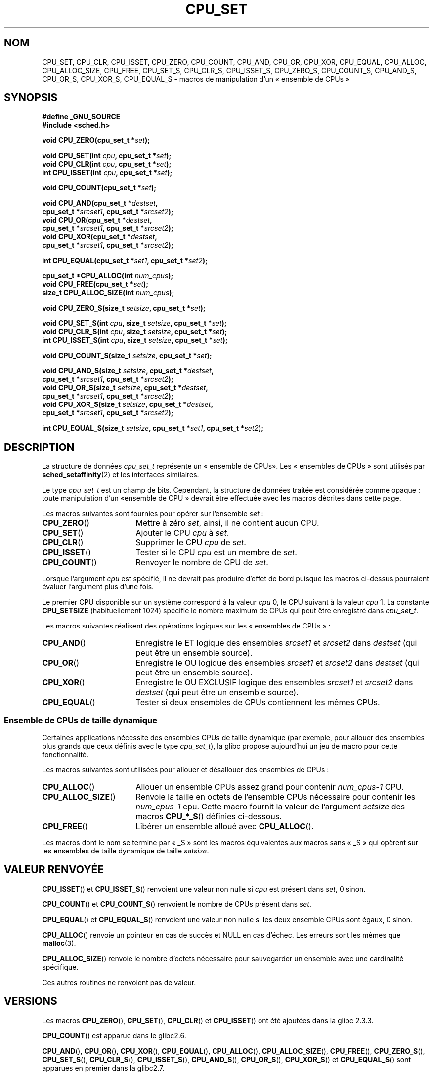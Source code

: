 .\" Copyright (C) 2006 Michael Kerrisk
.\" and Copyright (C) 2008 Linux Foundation, written by Michael Kerrisk
.\"     <mtk.manpages@gmail.com>
.\"
.\" Permission is granted to make and distribute verbatim copies of this
.\" manual provided the copyright notice and this permission notice are
.\" preserved on all copies.
.\"
.\" Permission is granted to copy and distribute modified versions of this
.\" manual under the conditions for verbatim copying, provided that the
.\" entire resulting derived work is distributed under the terms of a
.\" permission notice identical to this one.
.\"
.\" Since the Linux kernel and libraries are constantly changing, this
.\" manual page may be incorrect or out-of-date.  The author(s) assume no
.\" responsibility for errors or omissions, or for damages resulting from
.\" the use of the information contained herein.  The author(s) may not
.\" have taken the same level of care in the production of this manual,
.\" which is licensed free of charge, as they might when working
.\" professionally.
.\"
.\" Formatted or processed versions of this manual, if unaccompanied by
.\" the source, must acknowledge the copyright and authors of this work.
.\"
.\"*******************************************************************
.\"
.\" This file was generated with po4a. Translate the source file.
.\"
.\"*******************************************************************
.TH CPU_SET 3 "14 novembre 2008" Linux "Manuel du programmeur Linux"
.SH NOM
CPU_SET, CPU_CLR, CPU_ISSET, CPU_ZERO, CPU_COUNT, CPU_AND, CPU_OR, CPU_XOR,
CPU_EQUAL, CPU_ALLOC, CPU_ALLOC_SIZE, CPU_FREE, CPU_SET_S, CPU_CLR_S,
CPU_ISSET_S, CPU_ZERO_S, CPU_COUNT_S, CPU_AND_S, CPU_OR_S, CPU_XOR_S,
CPU_EQUAL_S \- macros de manipulation d'un «\ ensemble de CPUs\ »
.SH SYNOPSIS
.nf
\fB#define _GNU_SOURCE\fP
\fB#include <sched.h>\fP
.sp
\fBvoid CPU_ZERO(cpu_set_t *\fP\fIset\fP\fB);\fP
.sp
\fBvoid CPU_SET(int \fP\fIcpu\fP\fB, cpu_set_t *\fP\fIset\fP\fB);\fP
\fBvoid CPU_CLR(int \fP\fIcpu\fP\fB, cpu_set_t *\fP\fIset\fP\fB);\fP
\fBint  CPU_ISSET(int \fP\fIcpu\fP\fB, cpu_set_t *\fP\fIset\fP\fB);\fP
.sp
\fBvoid CPU_COUNT(cpu_set_t *\fP\fIset\fP\fB);\fP
.sp
\fBvoid CPU_AND(cpu_set_t *\fP\fIdestset\fP\fB,\fP
\fB             cpu_set_t *\fP\fIsrcset1\fP\fB, cpu_set_t *\fP\fIsrcset2\fP\fB);\fP
\fBvoid CPU_OR(cpu_set_t *\fP\fIdestset\fP\fB,\fP
\fB             cpu_set_t *\fP\fIsrcset1\fP\fB, cpu_set_t *\fP\fIsrcset2\fP\fB);\fP
\fBvoid CPU_XOR(cpu_set_t *\fP\fIdestset\fP\fB,\fP
\fB             cpu_set_t *\fP\fIsrcset1\fP\fB, cpu_set_t *\fP\fIsrcset2\fP\fB);\fP
.sp
\fBint  CPU_EQUAL(cpu_set_t *\fP\fIset1\fP\fB, cpu_set_t *\fP\fIset2\fP\fB);\fP
.sp
\fBcpu_set_t *CPU_ALLOC(int \fP\fInum_cpus\fP\fB);\fP
\fBvoid CPU_FREE(cpu_set_t *\fP\fIset\fP\fB);\fP
\fBsize_t CPU_ALLOC_SIZE(int \fP\fInum_cpus\fP\fB);\fP
.sp
\fBvoid CPU_ZERO_S(size_t \fP\fIsetsize\fP\fB, cpu_set_t *\fP\fIset\fP\fB);\fP
.sp
\fBvoid CPU_SET_S(int \fP\fIcpu\fP\fB, size_t \fP\fIsetsize\fP\fB, cpu_set_t *\fP\fIset\fP\fB);\fP
\fBvoid CPU_CLR_S(int \fP\fIcpu\fP\fB, size_t \fP\fIsetsize\fP\fB, cpu_set_t *\fP\fIset\fP\fB);\fP
\fBint  CPU_ISSET_S(int \fP\fIcpu\fP\fB, size_t \fP\fIsetsize\fP\fB, cpu_set_t *\fP\fIset\fP\fB);\fP
.sp
\fBvoid CPU_COUNT_S(size_t \fP\fIsetsize\fP\fB, cpu_set_t *\fP\fIset\fP\fB);\fP
.sp
\fBvoid CPU_AND_S(size_t \fP\fIsetsize\fP\fB, cpu_set_t *\fP\fIdestset\fP\fB,\fP
\fB             cpu_set_t *\fP\fIsrcset1\fP\fB, cpu_set_t *\fP\fIsrcset2\fP\fB);\fP
\fBvoid CPU_OR_S(size_t \fP\fIsetsize\fP\fB, cpu_set_t *\fP\fIdestset\fP\fB,\fP
\fB             cpu_set_t *\fP\fIsrcset1\fP\fB, cpu_set_t *\fP\fIsrcset2\fP\fB);\fP
\fBvoid CPU_XOR_S(size_t \fP\fIsetsize\fP\fB, cpu_set_t *\fP\fIdestset\fP\fB,\fP
\fB             cpu_set_t *\fP\fIsrcset1\fP\fB, cpu_set_t *\fP\fIsrcset2\fP\fB);\fP
.sp
\fBint  CPU_EQUAL_S(size_t \fP\fIsetsize\fP\fB, cpu_set_t *\fP\fIset1\fP\fB, cpu_set_t *\fP\fIset2\fP\fB);\fP
.fi
.SH DESCRIPTION
La structure de données \fIcpu_set_t\fP représente un «\ ensemble de CPUs\
». Les «\ ensembles de CPUs\ » sont utilisés par \fBsched_setaffinity\fP(2) et
les interfaces similaires.

Le type \fIcpu_set_t\fP est un champ de bits. Cependant, la structure de
données traitée est considérée comme opaque\ : toute manipulation d'un «\
ensemble de CPU\ » devrait être effectuée avec les macros décrites dans
cette page.

Les macros suivantes sont fournies pour opérer sur l'ensemble \fIset\fP\ :
.TP  17
\fBCPU_ZERO\fP()
Mettre à zéro \fIset\fP, ainsi, il ne contient aucun CPU.
.TP 
\fBCPU_SET\fP()
Ajouter le CPU \fIcpu\fP à \fIset\fP.
.TP 
\fBCPU_CLR\fP()
Supprimer le CPU \fIcpu\fP de \fIset\fP.
.TP 
\fBCPU_ISSET\fP()
Tester si le CPU \fIcpu\fP est un membre de \fIset\fP.
.TP 
\fBCPU_COUNT\fP()
Renvoyer le nombre de CPU de \fIset\fP.
.PP
Lorsque l'argument \fIcpu\fP est spécifié, il ne devrait pas produire d'effet
de bord puisque les macros ci\-dessus pourraient évaluer l'argument plus
d'une fois.
.PP
Le premier CPU disponible sur un système correspond à la valeur \fIcpu\fP 0, le
CPU suivant à la valeur \fIcpu\fP 1. La constante \fBCPU_SETSIZE\fP
(habituellement 1024) spécifie le nombre maximum de CPUs qui peut être
enregistré dans \fIcpu_set_t\fP.

Les macros suivantes réalisent des opérations logiques sur les «\ ensembles
de CPUs\ »\ :
.TP  17
\fBCPU_AND\fP()
Enregistre le ET logique des ensembles \fIsrcset1\fP et \fIsrcset2\fP dans
\fIdestset\fP (qui peut être un ensemble source).
.TP 
\fBCPU_OR\fP()
Enregistre le OU logique des ensembles \fIsrcset1\fP et \fIsrcset2\fP dans
\fIdestset\fP (qui peut être un ensemble source).
.TP 
\fBCPU_XOR\fP()
Enregistre le OU EXCLUSIF logique des ensembles \fIsrcset1\fP et \fIsrcset2\fP
dans \fIdestset\fP (qui peut être un ensemble source).
.TP 
\fBCPU_EQUAL\fP()
Tester si deux ensembles de CPUs contiennent les mêmes CPUs.
.SS "Ensemble de CPUs de taille dynamique"
Certaines applications nécessite des ensembles CPUs de taille dynamique (par
exemple, pour allouer des ensembles plus grands que ceux définis avec le
type \fIcpu_set_t\fP), la glibc propose aujourd'hui un jeu de macro pour cette
fonctionnalité.

Les macros suivantes sont utilisées pour allouer et désallouer des ensembles
de CPUs\ :
.TP  17
\fBCPU_ALLOC\fP()
Allouer un ensemble CPUs assez grand pour contenir \fInum_cpus\-1\fP CPU.
.TP 
\fBCPU_ALLOC_SIZE\fP()
Renvoie la taille en octets de l'ensemble CPUs nécessaire pour contenir les
\fInum_cpus\-1\fP cpu. Cette macro fournit la valeur de l'argument \fIsetsize\fP
des macros \fBCPU_*_S\fP() définies ci\-dessous.
.TP 
\fBCPU_FREE\fP()
Libérer un ensemble alloué avec \fBCPU_ALLOC\fP().
.PP
Les macros dont le nom se termine par «\ _S\ » sont les macros équivalentes
aux macros sans «\ _S\ » qui opèrent sur les ensembles de taille dynamique
de taille \fIsetsize\fP.
.SH "VALEUR RENVOYÉE"
\fBCPU_ISSET\fP()  et \fBCPU_ISSET_S\fP() renvoient une valeur non nulle si \fIcpu\fP
est présent dans \fIset\fP, 0 sinon.

\fBCPU_COUNT\fP() et \fBCPU_COUNT_S\fP() renvoient le nombre de CPUs présent dans
\fIset\fP.

\fBCPU_EQUAL\fP() et \fBCPU_EQUAL_S\fP() renvoient une valeur non nulle si les
deux ensemble CPUs sont égaux, 0 sinon.

\fBCPU_ALLOC\fP() renvoie un pointeur en cas de succès et NULL en cas
d'échec. Les erreurs sont les mêmes que \fBmalloc\fP(3).

\fBCPU_ALLOC_SIZE\fP() renvoie le nombre d'octets nécessaire pour sauvegarder
un ensemble avec une cardinalité spécifique.

Ces autres routines ne renvoient pas de valeur.
.SH VERSIONS
Les macros \fBCPU_ZERO\fP(), \fBCPU_SET\fP(), \fBCPU_CLR\fP() et \fBCPU_ISSET\fP() ont
été ajoutées dans la glibc\ 2.3.3.

\fBCPU_COUNT\fP() est apparue dans le glibc2.6.

\fBCPU_AND\fP(), \fBCPU_OR\fP(), \fBCPU_XOR\fP(), \fBCPU_EQUAL\fP(), \fBCPU_ALLOC\fP(),
\fBCPU_ALLOC_SIZE\fP(), \fBCPU_FREE\fP(), \fBCPU_ZERO_S\fP(), \fBCPU_SET_S\fP(),
\fBCPU_CLR_S\fP(), \fBCPU_ISSET_S\fP(), \fBCPU_AND_S\fP(), \fBCPU_OR_S\fP(),
\fBCPU_XOR_S\fP() et \fBCPU_EQUAL_S\fP() sont apparues en premier dans la glibc\
2.7.
.SH CONFORMITÉ
Ces interfaces sont spécifiques à Linux.
.SH NOTES
Pour dupliquer un ensemble, utilisez \fBmemcpy\fP(3).

Comme les ensembles de CPUs sont des champs de bits alloués par unité de
mots de type \fIlong\fP, le nombre actuel de CPUs dans un ensemble dynamique
doit être arrondi au multiple suivant de \fIsizeof(unsigned long)\fP. Une
application doit considérer les bits non utilisés comme indéfinis.

Notez que la constante \fBCPU_SETSIZE\fP indique le nombre de CPUs dans la
structure \fIcpu_set_t\fP (c'est un comptage de bits dans le champ de bits)
alors que l'argument \fIsetsize\fP des macros \fBCPU_*_S\fP() est une taille en
octets.

Les types de données des arguments et des valeurs de retour vues dans le
SYNOPSIS sont des suggestions sur ce qui est prévu dans chaque
cas. Cependant, puisque ces interfaces sont des macros, le compilateur ne va
pas nécessairement attraper toutes les erreurs de type si vous violez ces
suggestions.
.SH EXEMPLE
Le programme suivant est un exemple d'utilisation de macros dans le cas d'un
ensemble de CPUs dynamique.

.nf
#define _GNU_SOURCE
#include <sched.h>
#include <stdlib.h>
#include <unistd.h>
#include <stdio.h>
#include <assert.h>

int
main(int argc, char *argv[])
{
    cpu_set_t *cpusetp;
    size_t size;
    int num_cpus, cpu;

    if (argc < 2) {
        fprintf(stderr, "Usage: %s <num\-cpus>\en", argv[0]);
        exit(EXIT_FAILURE);
    }

    num_cpus = atoi(argv[1]);

    cpusetp = CPU_ALLOC(num_cpus);
    if (cpusetp == NULL) {
        perror("CPU_ALLOC");
        exit(EXIT_FAILURE);
    }

    size = CPU_ALLOC_SIZE(num_cpus);

    CPU_ZERO_S(size, cpusetp);
    for (cpu = 0; cpu < num_cpus; cpu += 2)
        CPU_SET_S(cpu, size, cpusetp);

    printf("CPU_COUNT() of set:    %d\en", CPU_COUNT_S(size, cpusetp));

    CPU_FREE(cpusetp);
    exit(EXIT_SUCCESS);
}
.fi
.SH BOGUES
.\" http://sourceware.org/bugzilla/show_bug.cgi?id=7029
Sur une plate\-forme 32\ bits avec une glibc\ 2.8 ou plus récente,
\fBCPU_ALLOC\fP() alloue deux fois plus d'espace que nécessaire, et
\fBCPU_ALLOC_SIZE\fP() renvoie une valeur deux fois plus grande que la valeur
attendue. Ce bogue ne devrait pas affecter la sémantique d'un programme mais
il provoque une sur\-consommation mémoire et les macros opérant sur un
ensemble dynamique sont moins performantes. Ce bogue est corrigé avec la
glibc\ 2.9.
.SH "VOIR AUSSI"
\fBsched_setaffinity\fP(2), \fBpthread_attr_setaffinity_np\fP(3),
\fBpthread_setaffinity_np\fP(3), \fBcpuset\fP(7)
.SH COLOPHON
Cette page fait partie de la publication 3.23 du projet \fIman\-pages\fP
Linux. Une description du projet et des instructions pour signaler des
anomalies peuvent être trouvées à l'adresse
<URL:http://www.kernel.org/doc/man\-pages/>.
.SH TRADUCTION
Depuis 2010, cette traduction est maintenue à l'aide de l'outil
po4a <URL:http://po4a.alioth.debian.org/> par l'équipe de
traduction francophone au sein du projet perkamon
<URL:http://alioth.debian.org/projects/perkamon/>.
.PP
Florentin Duneau et l'équipe francophone de traduction de Debian\ (2006-2009).
.PP
Veuillez signaler toute erreur de traduction en écrivant à
<perkamon\-l10n\-fr@lists.alioth.debian.org>.
.PP
Vous pouvez toujours avoir accès à la version anglaise de ce document en
utilisant la commande
«\ \fBLC_ALL=C\ man\fR \fI<section>\fR\ \fI<page_de_man>\fR\ ».
